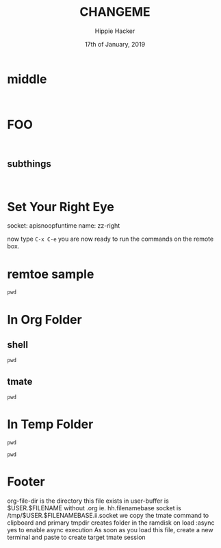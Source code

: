 #+TITLE: CHANGEME
#+AUTHOR: Hippie Hacker
#+EMAIL: hh@ii.coop
#+CREATOR: ii.coop
#+DATE: 17th of January, 2019
#+PROPERTY: header-args:shell :results output code verbatim replace
#+PROPERTY: header-args:shell+ :dir (symbol-value 'tmpdir)
#+PROPERTY: header-args:tmate  :socket (symbol-value 'socket)
#+PROPERTY: header-args:tmate+ :session (concat (user-login-name) ":" (nth 4 (org-heading-components)))
#+STARTUP: showeverything

* middle
:PROPERTIES:
:header-args:tmate+: :socket (concat socket ".middle")
:END:

#+BEGIN_SRC tmate

#+END_SRC

* FOO
:PROPERTIES:
:header-args:tmate+: :socket (concat socket ".right")
:END:

#+BEGIN_SRC tmate

#+END_SRC
** subthings
#+BEGIN_SRC

#+END_SRC
* Set Your Right Eye
  socket:  apisnoopfuntime
  name: zz-right
  
  now type =C-x C-e=
  you are now ready to run the commands on the remote box.
* remtoe sample
  #+BEGIN_SRC tmate
 pwd 
  #+END_SRC
* In Org Folder
:PROPERTIES:
:header-args:shell+: :dir (symbol-value 'org-file-dir)
:header-args:tmate+: :prologue (concat "cd " org-file-dir "\n") 
:END:

** shell

#+BEGIN_SRC shell
pwd
#+END_SRC

** tmate

#+BEGIN_SRC tmate :noweb yes
pwd
#+END_SRC

* In Temp Folder
:PROPERTIES:
:header-args:shell+: :dir (symbol-value 'tmpdir)
:header-args:tmate+: :prologue (concat "cd " tmpdir "\n") 
:END:

#+BEGIN_SRC shell
pwd
#+END_SRC

#+RESULTS:
#+BEGIN_SRC shell
/dev/shm/hh.template-8geaSN
#+END_SRC

#+BEGIN_SRC tmate
pwd
#+END_SRC

* Footer
org-file-dir is the directory this file exists in
user-buffer is $USER.$FILENAME without .org ie. hh.filenamebase
socket is /tmp/$USER.$FILENAMEBASE.ii.socket
we copy the tmate command to clipboard and primary
tmpdir creates folder in the ramdisk on load
:async yes to enable async execution
As soon as you load this file, create a new terminal and paste to create target tmate session
# Local Variables:
# eval: (set (make-local-variable 'org-file-dir) (file-name-directory buffer-file-name))
# eval: (set (make-local-variable 'user-buffer) (concat user-login-name "." (file-name-base buffer-file-name)))
# eval: (set (make-local-variable 'tmpdir) (make-temp-file (concat "/dev/shm/" user-buffer "-") t))
# eval: (set (make-local-variable 'socket) (concat "/tmp/" user-buffer ".iisocket"))
# eval: (set (make-local-variable 'select-enable-clipboard) t)
# eval: (set (make-local-variable 'select-enable-primary) t)
# eval: (set (make-local-variable 'start-ssh-command) (concat "ssh -L " socket ":" socket))
# eval: (set (make-local-variable 'start-tmate-command) (concat "tmate -S " socket " new-session -s " user-login-name " -n main \"tmate wait tmate-ready && tmate display -p '#{tmate_ssh}' | xclip -i -sel p -f | xclip -i -sel c; bash --login\""))
# eval: (xclip-mode 1) 
# eval: (gui-select-text start-ssh-command)
# eval: (gui-select-text start-tmate-command)
# org-babel-tmate-session-prefix: ""
# org-babel-tmate-default-window-name: "main"
# org-confirm-babel-evaluate: nil
# org-use-property-inheritance: t
# End:
